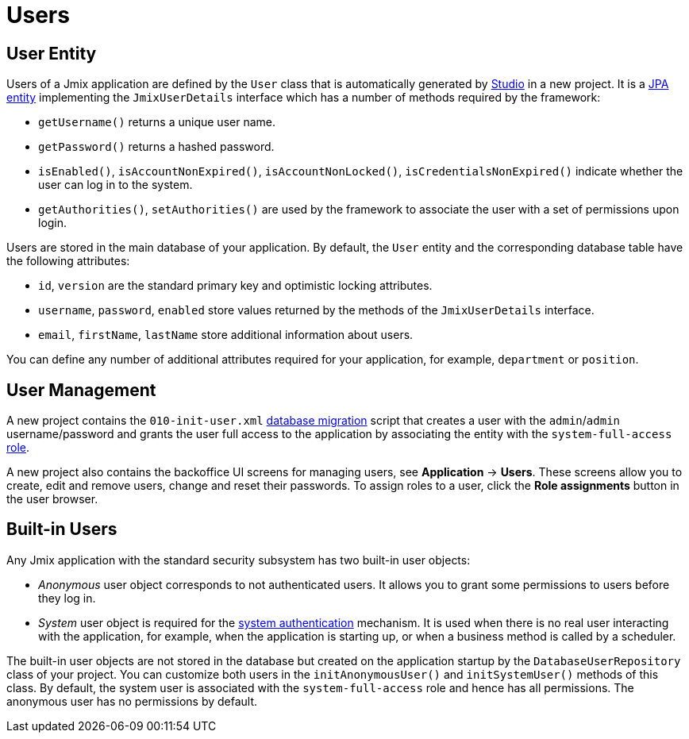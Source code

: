 = Users

[[entity]]
== User Entity

Users of a Jmix application are defined by the `User` class that is automatically generated by xref:studio:project.adoc#creating-new-project[Studio] in a new project. It is a xref:data-model:entities.adoc#jpa[JPA entity] implementing the `JmixUserDetails` interface which has a number of methods required by the framework:

* `getUsername()` returns a unique user name.
* `getPassword()` returns a hashed password.
* `isEnabled()`, `isAccountNonExpired()`, `isAccountNonLocked()`, `isCredentialsNonExpired()` indicate whether the user can log in to the system.
* `getAuthorities()`, `setAuthorities()` are used by the framework to associate the user with a set of permissions upon login.

Users are stored in the main database of your application. By default, the `User` entity and the corresponding database table have the following attributes:

* `id`, `version` are the standard primary key and optimistic locking attributes.
* `username`, `password`, `enabled` store values returned by the methods of the `JmixUserDetails` interface.
* `email`, `firstName`, `lastName` store additional information about users.

You can define any number of additional attributes required for your application, for example, `department` or `position`.

[[management]]
== User Management

A new project contains the `010-init-user.xml` xref:data-model:db-migration.adoc#changelogs[database migration] script that creates a user with the `admin`/`admin` username/password and grants the user full access to the application by associating the entity with the `system-full-access` xref:resource-roles.adoc[role].

A new project also contains the backoffice UI screens for managing users, see *Application* -> *Users*. These screens allow you to create, edit and remove users, change and reset their passwords. To assign roles to a user, click the *Role assignments* button in the user browser.

[[built-in]]
== Built-in Users

Any Jmix application with the standard security subsystem has two built-in user objects:

* _Anonymous_ user object corresponds to not authenticated users. It allows you to grant some permissions to users before they log in.

* _System_ user object is required for the xref:authentication.adoc#system[system authentication] mechanism. It is used when there is no real user interacting with the application, for example, when the application is starting up, or when a business method is called by a scheduler.

The built-in user objects are not stored in the database but created on the application startup by the `DatabaseUserRepository` class of your project. You can customize both users in the `initAnonymousUser()` and `initSystemUser()` methods of this class. By default, the system user is associated with the `system-full-access` role and hence has all permissions. The anonymous user has no permissions by default.